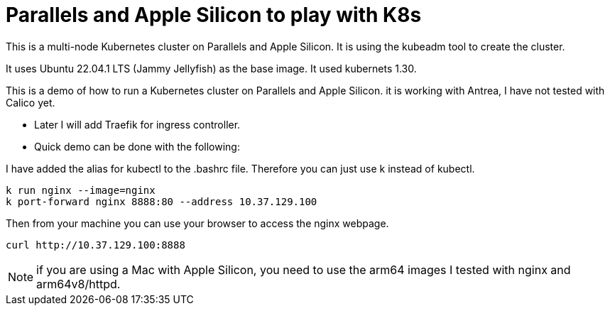 = Parallels and Apple Silicon to play with K8s 

This is a multi-node Kubernetes cluster on Parallels and Apple Silicon. It is using the kubeadm tool to create the cluster.

It uses Ubuntu 22.04.1 LTS (Jammy Jellyfish) as the base image. It used kubernets 1.30. 


This is a demo of how to run a Kubernetes cluster on Parallels and Apple Silicon. it is working with Antrea, I have not tested with Calico yet. 

* Later I will add Traefik for ingress controller.
* Quick demo can be done with the following:


I have added the alias for kubectl to the .bashrc file. Therefore you can just use k instead of kubectl.


----
k run nginx --image=nginx
k port-forward nginx 8888:80 --address 10.37.129.100
----

Then from your machine you can use your browser to access the nginx webpage.

----
curl http://10.37.129.100:8888 
----


NOTE: if you are using a Mac with Apple Silicon, you need to use the arm64 images I tested with nginx and arm64v8/httpd. 